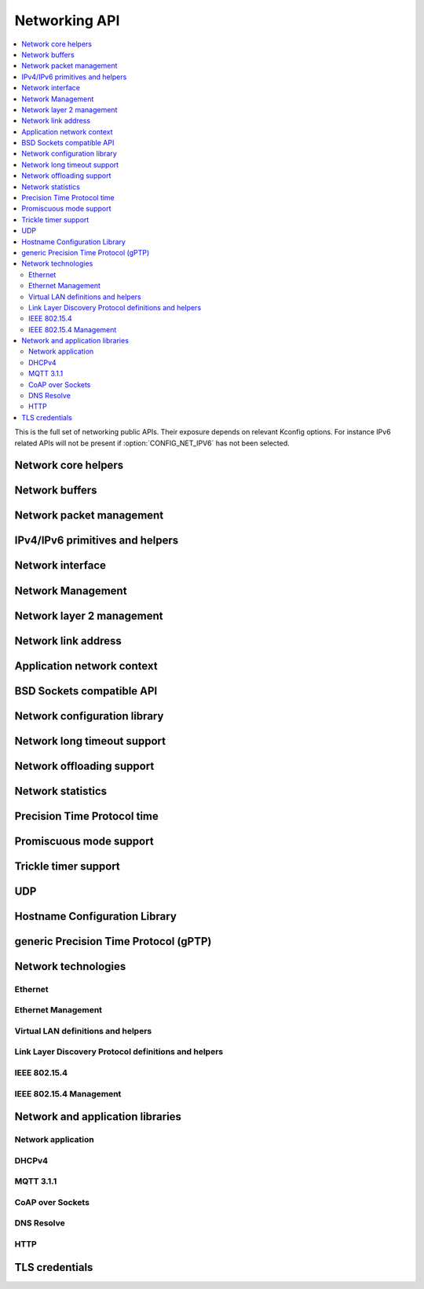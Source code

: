 .. _networking_api:

Networking API
##############

.. contents::
   :depth: 2
   :local:
   :backlinks: top

This is the full set of networking public APIs. Their exposure
depends on relevant Kconfig options. For instance IPv6 related
APIs will not be present if :option:`CONFIG_NET_IPV6` has not
been selected.

.. comment
   not documenting
   .. doxygengroup:: networking
   .. doxygengroup:: arp

Network core helpers
********************

.. doxygengroup:: net_core
   :project: Zephyr

Network buffers
***************

.. doxygengroup:: net_buf
   :project: Zephyr

Network packet management
*************************

.. doxygengroup:: net_pkt
   :project: Zephyr

IPv4/IPv6 primitives and helpers
********************************

.. doxygengroup:: ip_4_6
   :project: Zephyr

Network interface
*****************

.. doxygengroup:: net_if
   :project: Zephyr

Network Management
******************

.. doxygengroup:: net_mgmt
   :project: Zephyr

Network layer 2 management
**************************

.. doxygengroup:: net_l2
   :project: Zephyr

Network link address
********************

.. doxygengroup:: net_linkaddr
   :project: Zephyr

Application network context
***************************

.. doxygengroup:: net_context
   :project: Zephyr

BSD Sockets compatible API
**************************

.. doxygengroup:: bsd_sockets
   :project: Zephyr

Network configuration library
*****************************

.. doxygengroup:: net_config
   :project: Zephyr

Network long timeout support
****************************

.. doxygengroup:: net_timeout
   :project: Zephyr

Network offloading support
**************************

.. doxygengroup:: net_offload
   :project: Zephyr

Network statistics
******************

.. doxygengroup:: net_stats
   :project: Zephyr

Precision Time Protocol time
****************************

.. doxygengroup:: ptp_time
   :project: Zephyr

Promiscuous mode support
************************

.. doxygengroup:: promiscuous
   :project: Zephyr

Trickle timer support
*********************

.. doxygengroup:: trickle
   :project: Zephyr

UDP
***

.. doxygengroup:: udp
   :project: Zephyr

Hostname Configuration Library
******************************

.. doxygengroup:: net_hostname
   :project: Zephyr

generic Precision Time Protocol (gPTP)
**************************************

.. doxygengroup:: gptp
   :project: Zephyr

Network technologies
********************

Ethernet
========

.. doxygengroup:: ethernet
   :project: Zephyr

Ethernet Management
===================

.. doxygengroup:: ethernet_mgmt
   :project: Zephyr

Virtual LAN definitions and helpers
===================================

.. doxygengroup:: vlan
   :project: Zephyr

Link Layer Discovery Protocol definitions and helpers
=====================================================

.. doxygengroup:: lldp
   :project: Zephyr

IEEE 802.15.4
=============

.. doxygengroup:: ieee802154
   :project: Zephyr

IEEE 802.15.4 Management
========================

.. doxygengroup:: ieee802154_mgmt
   :project: Zephyr

Network and application libraries
*********************************

Network application
===================

.. doxygengroup:: net_app
   :project: Zephyr

DHCPv4
======

.. doxygengroup:: dhcpv4
   :project: Zephyr

MQTT 3.1.1
==========

.. doxygengroup:: mqtt
   :project: Zephyr

CoAP over Sockets
=================

.. doxygengroup:: coap_sock
   :project: Zephyr

DNS Resolve
===========

.. doxygengroup:: dns_resolve
   :project: Zephyr

HTTP
====

.. doxygengroup:: http
   :project: Zephyr

TLS credentials
***************

.. doxygengroup:: tls_credentials
   :project: Zephyr
